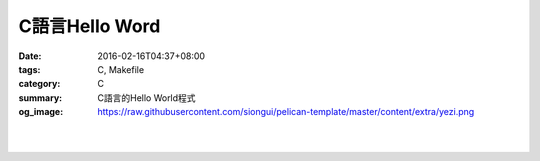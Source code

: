 C語言Hello Word
###############

:date: 2016-02-16T04:37+08:00
:tags: C, Makefile
:category: C
:summary: C語言的Hello World程式
:og_image: https://raw.githubusercontent.com/siongui/pelican-template/master/content/extra/yezi.png


.. the following is equivalent to insert <br> in html

|

.. show_github_file:: siongui pelican-template content/code/c-hello-world/hello.c

|

.. show_github_file:: siongui pelican-template content/code/c-hello-world/Makefile


